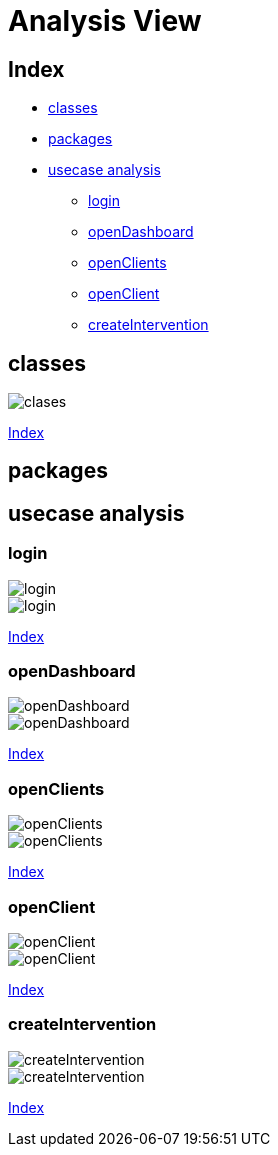 = Analysis View

[#_index]
== Index
* <<_clases>>
* <<_packages>>
* <<_usecaseanalysis>>
** <<_login>>
** <<_openDashboard>>
** <<_openClients>>
** <<_openClient>>
** <<_createIntervention>>

[#_clases]
== classes

image::clases/svg/clases.svg[]
<<_index>>

[#_packages]
== packages

[#_usecaseanalysis]
== usecase analysis

[#_login]
=== login
image::usecaseanalysis/clases/svg/login.svg[]
image::usecaseanalysis/collaboration/svg/login.svg[]
<<_index>>

[#_openDashboard]
=== openDashboard

image::usecaseanalysis/clases/svg/openDashboard.svg[]
image::usecaseanalysis/collaboration/svg/openDashboard.svg[]
<<_index>>

[#_openClients]
=== openClients

image::usecaseanalysis/clases/svg/openClients.svg[]
image::usecaseanalysis/collaboration/svg/openClients.svg[]
<<_index>>

[#_openClient]
=== openClient

image::usecaseanalysis/clases/svg/openClient.svg[]
image::usecaseanalysis/collaboration/svg/openClient.svg[]
<<_index>>

[#_createIntervention]
=== createIntervention

image::usecaseanalysis/clases/svg/createIntervention.svg[]
image::usecaseanalysis/collaboration/svg/createIntervention.svg[]
<<_index>>







